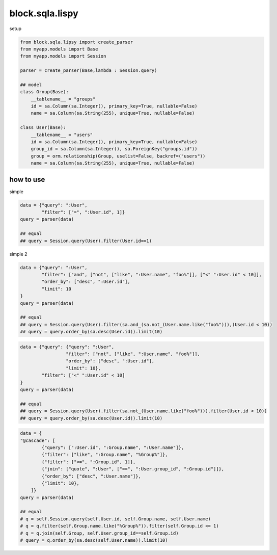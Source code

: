 block.sqla.lispy
----------------------------------------

setup

.. code:: python

    from block.sqla.lipsy import create_parser
    from myapp.models import Base
    from myapp.models import Session 

    parser = create_parser(Base,lambda : Session.query)

    ## model
    class Group(Base):
        __tablename__ = "groups"
        id = sa.Column(sa.Integer(), primary_key=True, nullable=False)
        name = sa.Column(sa.String(255), unique=True, nullable=False)

    class User(Base):
        __tablename__ = "users"
        id = sa.Column(sa.Integer(), primary_key=True, nullable=False)
        group_id = sa.Column(sa.Integer(), sa.ForeignKey("groups.id"))
        group = orm.relationship(Group, uselist=False, backref=("users"))
        name = sa.Column(sa.String(255), unique=True, nullable=False)

how to use
^^^^^^^^^^^^^^^^^^^^

simple

.. code:: python

    data = {"query": ":User",
            "filter": ["=", ":User.id", 1]}
    query = parser(data)

    ## equal
    ## query = Session.query(User).filter(User.id==1)

simple 2

.. code:: python 

    data = {"query": ":User", 
            "filter": ["and", ["not", ["like", ":User.name", "foo%"]], ["<" ":User.id" < 10]], 
            "order_by": ["desc", ":User.id"], 
            "limit": 10
    }
    query = parser(data)

    ## equal
    ## query = Session.query(User).filter(sa.and_(sa.not_(User.name.like("foo%"))),(User.id < 10))
    ## query = query.order_by(sa.desc(User.id)).limit(10) 


.. code:: python

    data = {"query": {"query": ":User", 
                     "filter": ["not", ["like", ":User.name", "foo%"]],
                     "order_by": ["desc", ":User.id"], 
                     "limit": 10},
            "filter": ["<" ":User.id" < 10]
    }
    query = parser(data)

    ## equal
    ## query = Session.query(User).filter(sa.not_(User.name.like("foo%"))).filter(User.id < 10))
    ## query = query.order_by(sa.desc(User.id)).limit(10) 


.. code:: python

    data = {
    "@cascade": [
            {"query": [":User.id", ":Group.name", ":User.name"]},
            {"filter": ["like", ":Group.name", "%Group%"]},
            {"filter": ["<=", ":Group.id", 1]}, 
            {"join": ["quote", ":User", ["==", ":User.group_id", ":Group.id"]]},
            {"order_by": ["desc", ":User.name"]},
            {"limit": 10},
        ]}
    query = parser(data)

    ## equal
    # q = self.Session.query(self.User.id, self.Group.name, self.User.name)
    # q = q.filter(self.Group.name.like("%Group%")).filter(self.Group.id <= 1)
    # q = q.join(self.Group, self.User.group_id==self.Group.id)
    # query = q.order_by(sa.desc(self.User.name)).limit(10)

